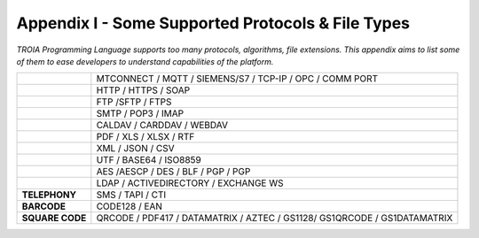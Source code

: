 

====================================
Appendix I - Some Supported Protocols & File Types
====================================

*TROIA Programming Language supports too many protocols, algorithms, file extensions. This appendix aims to list some of them to ease developers to understand capabilities of the platform.*

            
      

+---------------------+-------------------------------------------------------------------------------+
|                     |    MTCONNECT / MQTT / SIEMENS/S7 / TCP-IP / OPC / COMM PORT                   |
+---------------------+-------------------------------------------------------------------------------+
|                     |    HTTP / HTTPS / SOAP                                                        |
+---------------------+-------------------------------------------------------------------------------+
|                     |    FTP /SFTP / FTPS                                                           |
+---------------------+-------------------------------------------------------------------------------+
|                     |    SMTP / POP3 / IMAP                                                         |
+---------------------+-------------------------------------------------------------------------------+
|                     |    CALDAV / CARDDAV / WEBDAV                                                  |
+---------------------+-------------------------------------------------------------------------------+
|                     |    PDF / XLS / XLSX / RTF                                                     |
+---------------------+-------------------------------------------------------------------------------+
|                     |    XML / JSON / CSV                                                           |
+---------------------+-------------------------------------------------------------------------------+
|                     |    UTF / BASE64 / ISO8859                                                     |
+---------------------+-------------------------------------------------------------------------------+
|                     |    AES /AESCP / DES / BLF / PGP / PGP                                         |
+---------------------+-------------------------------------------------------------------------------+
|                     |    LDAP / ACTIVEDIRECTORY / EXCHANGE WS                                       |
+---------------------+-------------------------------------------------------------------------------+
|    **TELEPHONY**    |    SMS / TAPI / CTI                                                           |
+---------------------+-------------------------------------------------------------------------------+
|     **BARCODE**     |    CODE128 / EAN                                                              |
+---------------------+-------------------------------------------------------------------------------+
|   **SQUARE CODE**   |    QRCODE / PDF417 / DATAMATRIX / AZTEC / GS1128/ GS1QRCODE / GS1DATAMATRIX   |
+---------------------+-------------------------------------------------------------------------------+


